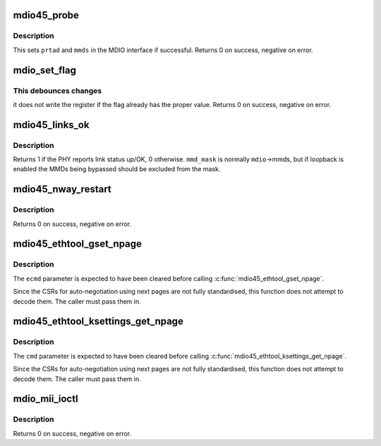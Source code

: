 .. -*- coding: utf-8; mode: rst -*-
.. src-file: drivers/net/mdio.c

.. _`mdio45_probe`:

mdio45_probe
============

.. c:function:: int mdio45_probe(struct mdio_if_info *mdio, int prtad)

    probe for an MDIO (clause 45) device

    :param struct mdio_if_info \*mdio:
        MDIO interface

    :param int prtad:
        Expected PHY address

.. _`mdio45_probe.description`:

Description
-----------

This sets \ ``prtad``\  and \ ``mmds``\  in the MDIO interface if successful.
Returns 0 on success, negative on error.

.. _`mdio_set_flag`:

mdio_set_flag
=============

.. c:function:: int mdio_set_flag(const struct mdio_if_info *mdio, int prtad, int devad, u16 addr, int mask, bool sense)

    set or clear flag in an MDIO register

    :param const struct mdio_if_info \*mdio:
        MDIO interface

    :param int prtad:
        PHY address

    :param int devad:
        MMD address

    :param u16 addr:
        Register address

    :param int mask:
        Mask for flag (single bit set)

    :param bool sense:
        New value of flag

.. _`mdio_set_flag.this-debounces-changes`:

This debounces changes
----------------------

it does not write the register if the flag
already has the proper value.  Returns 0 on success, negative on error.

.. _`mdio45_links_ok`:

mdio45_links_ok
===============

.. c:function:: int mdio45_links_ok(const struct mdio_if_info *mdio, u32 mmd_mask)

    is link status up/OK

    :param const struct mdio_if_info \*mdio:
        MDIO interface

    :param u32 mmd_mask:
        Mask for MMDs to check

.. _`mdio45_links_ok.description`:

Description
-----------

Returns 1 if the PHY reports link status up/OK, 0 otherwise.
\ ``mmd_mask``\  is normally \ ``mdio``\ ->mmds, but if loopback is enabled
the MMDs being bypassed should be excluded from the mask.

.. _`mdio45_nway_restart`:

mdio45_nway_restart
===================

.. c:function:: int mdio45_nway_restart(const struct mdio_if_info *mdio)

    restart auto-negotiation for this interface

    :param const struct mdio_if_info \*mdio:
        MDIO interface

.. _`mdio45_nway_restart.description`:

Description
-----------

Returns 0 on success, negative on error.

.. _`mdio45_ethtool_gset_npage`:

mdio45_ethtool_gset_npage
=========================

.. c:function:: void mdio45_ethtool_gset_npage(const struct mdio_if_info *mdio, struct ethtool_cmd *ecmd, u32 npage_adv, u32 npage_lpa)

    get settings for ETHTOOL_GSET

    :param const struct mdio_if_info \*mdio:
        MDIO interface

    :param struct ethtool_cmd \*ecmd:
        Ethtool request structure

    :param u32 npage_adv:
        Modes currently advertised on next pages

    :param u32 npage_lpa:
        Modes advertised by link partner on next pages

.. _`mdio45_ethtool_gset_npage.description`:

Description
-----------

The \ ``ecmd``\  parameter is expected to have been cleared before calling
\ :c:func:`mdio45_ethtool_gset_npage`\ .

Since the CSRs for auto-negotiation using next pages are not fully
standardised, this function does not attempt to decode them.  The
caller must pass them in.

.. _`mdio45_ethtool_ksettings_get_npage`:

mdio45_ethtool_ksettings_get_npage
==================================

.. c:function:: void mdio45_ethtool_ksettings_get_npage(const struct mdio_if_info *mdio, struct ethtool_link_ksettings *cmd, u32 npage_adv, u32 npage_lpa)

    get settings for ETHTOOL_GLINKSETTINGS

    :param const struct mdio_if_info \*mdio:
        MDIO interface

    :param struct ethtool_link_ksettings \*cmd:
        Ethtool request structure

    :param u32 npage_adv:
        Modes currently advertised on next pages

    :param u32 npage_lpa:
        Modes advertised by link partner on next pages

.. _`mdio45_ethtool_ksettings_get_npage.description`:

Description
-----------

The \ ``cmd``\  parameter is expected to have been cleared before calling
\ :c:func:`mdio45_ethtool_ksettings_get_npage`\ .

Since the CSRs for auto-negotiation using next pages are not fully
standardised, this function does not attempt to decode them.  The
caller must pass them in.

.. _`mdio_mii_ioctl`:

mdio_mii_ioctl
==============

.. c:function:: int mdio_mii_ioctl(const struct mdio_if_info *mdio, struct mii_ioctl_data *mii_data, int cmd)

    MII ioctl interface for MDIO (clause 22 or 45) PHYs

    :param const struct mdio_if_info \*mdio:
        MDIO interface

    :param struct mii_ioctl_data \*mii_data:
        MII ioctl data structure

    :param int cmd:
        MII ioctl command

.. _`mdio_mii_ioctl.description`:

Description
-----------

Returns 0 on success, negative on error.

.. This file was automatic generated / don't edit.

